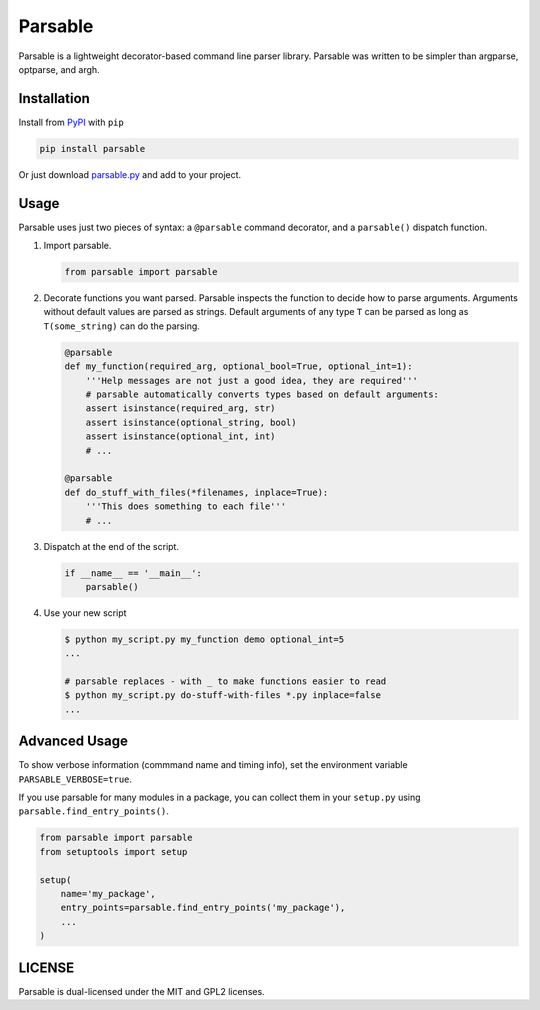 Parsable
========

.. image:: https://github.com/fritzo/parsable/workflows/CI/badge.svg
   :target: https://github.com/fritzo/parsable/actions
   :alt: Build status

.. image:: https://badge.fury.io/py/parsable.svg
   :target: https://pypi.python.org/pypi/parsable
   :alt: PyPI Version
   
.. image:: https://anaconda.org/fritzo/parsable/badges/version.svg
   :target: https://anaconda.org/fritzo/parsable
   :alt: Anaconda Cloud Version

Parsable is a lightweight decorator-based command line parser library.
Parsable was written to be simpler than argparse, optparse, and argh.

Installation
------------

Install from `PyPI`_ with ``pip``

.. _PyPI: http://pypi.python.org/pypi/parsable

.. code-block:: bash

    pip install parsable


Or just download `parsable.py`_ and add to your project.

.. _`parsable.py`: https://raw.github.com/fritzo/parsable/master/parsable.py

Usage
-----

Parsable uses just two pieces of syntax: a ``@parsable`` command decorator,
and a ``parsable()`` dispatch function.

1.  Import parsable.

    .. code-block:: python

        from parsable import parsable

2.  Decorate functions you want parsed.
    Parsable inspects the function to decide how to parse arguments.
    Arguments without default values are parsed as strings.
    Default arguments of any type ``T`` can be parsed as long
    as ``T(some_string)`` can do the parsing.

    .. code-block:: python  

        @parsable
        def my_function(required_arg, optional_bool=True, optional_int=1):
            '''Help messages are not just a good idea, they are required'''
            # parsable automatically converts types based on default arguments:
            assert isinstance(required_arg, str)
            assert isinstance(optional_string, bool)
            assert isinstance(optional_int, int)
            # ...

        @parsable
        def do_stuff_with_files(*filenames, inplace=True):
            '''This does something to each file'''
            # ...

3.  Dispatch at the end of the script.

    .. code-block:: python  

        if __name__ == '__main__':
            parsable()

4.  Use your new script

    .. code-block:: bash

        $ python my_script.py my_function demo optional_int=5
        ...

        # parsable replaces - with _ to make functions easier to read
        $ python my_script.py do-stuff-with-files *.py inplace=false
        ...

Advanced Usage
--------------

To show verbose information (commmand name and timing info),
set the environment variable ``PARSABLE_VERBOSE=true``.

If you use parsable for many modules in a package, you can collect them in your
``setup.py`` using ``parsable.find_entry_points()``.

.. code-block:: python

    from parsable import parsable
    from setuptools import setup
    
    setup(
        name='my_package',
        entry_points=parsable.find_entry_points('my_package'),
        ...
    )

LICENSE
-------

Parsable is dual-licensed under the MIT and GPL2 licenses.
